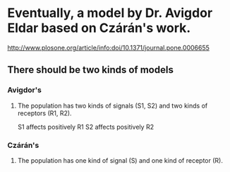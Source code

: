 * Eventually, a model by Dr. Avigdor Eldar based on Czárán's work.
  http://www.plosone.org/article/info:doi/10.1371/journal.pone.0006655
** There should be two kinds of models
*** Avigdor's
**** The population has two kinds of signals (S1, S2) and two kinds of receptors (R1, R2).
     S1 affects positively R1
     S2 affects positively R2
*** Czárán's
**** The population has one kind of signal (S) and one kind of receptor (R).
